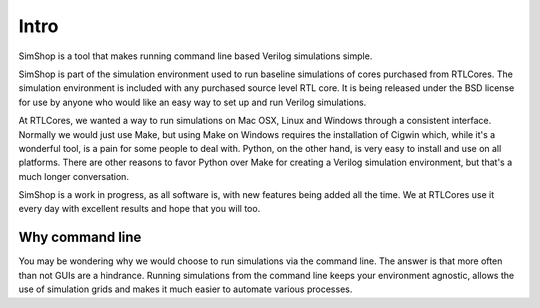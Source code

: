 =====
Intro
=====
SimShop is a tool that makes running command line based Verilog simulations 
simple. 

SimShop is part of the simulation environment used to run baseline simulations
of cores purchased from RTLCores. The simulation environment is included with
any purchased source level RTL core. It is being released under the BSD license
for use by anyone who would like an easy way to set up and run Verilog
simulations.

At RTLCores, we wanted a way to run simulations on Mac OSX, Linux and Windows
through a consistent interface. Normally we would just use Make, but using Make
on Windows requires the installation of Cigwin which, while it's a wonderful
tool, is a pain for some people to deal with. Python, on the other hand, is
very easy to install and use on all platforms. There are other reasons to favor
Python over Make for creating a Verilog simulation environment, but that's a
much longer conversation.

SimShop is a work in progress, as all software is, with new features being
added all the time. We at RTLCores use it every day with excellent results and
hope that you will too.

Why command line
================
You may be wondering why we would choose to run simulations via the command
line. The answer is that more often than not GUIs are a hindrance.  Running
simulations from the command line keeps your environment agnostic, allows the
use of simulation grids and makes it much easier to automate various processes.
